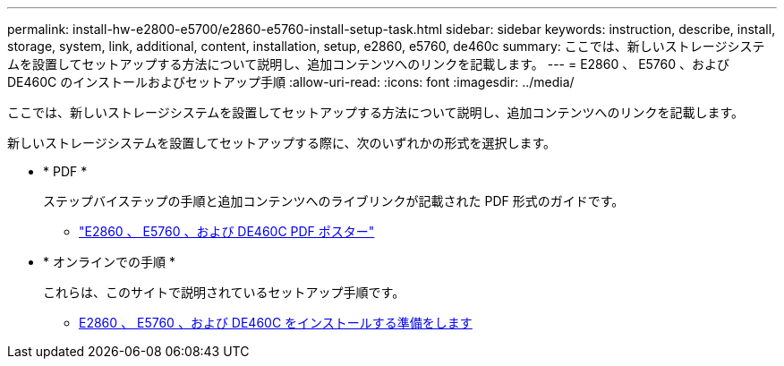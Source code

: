 ---
permalink: install-hw-e2800-e5700/e2860-e5760-install-setup-task.html 
sidebar: sidebar 
keywords: instruction, describe, install, storage, system, link, additional, content, installation, setup, e2860, e5760, de460c 
summary: ここでは、新しいストレージシステムを設置してセットアップする方法について説明し、追加コンテンツへのリンクを記載します。 
---
= E2860 、 E5760 、および DE460C のインストールおよびセットアップ手順
:allow-uri-read: 
:icons: font
:imagesdir: ../media/


[role="lead"]
ここでは、新しいストレージシステムを設置してセットアップする方法について説明し、追加コンテンツへのリンクを記載します。

新しいストレージシステムを設置してセットアップする際に、次のいずれかの形式を選択します。

* * PDF *
+
ステップバイステップの手順と追加コンテンツへのライブリンクが記載された PDF 形式のガイドです。

+
** https://library.netapp.com/ecm/ecm_download_file/ECMLP2842061["E2860 、 E5760 、および DE460C PDF ポスター"^]


* * オンラインでの手順 *
+
これらは、このサイトで説明されているセットアップ手順です。

+
** xref:e2860-e5760-prepare-task.adoc[E2860 、 E5760 、および DE460C をインストールする準備をします]



